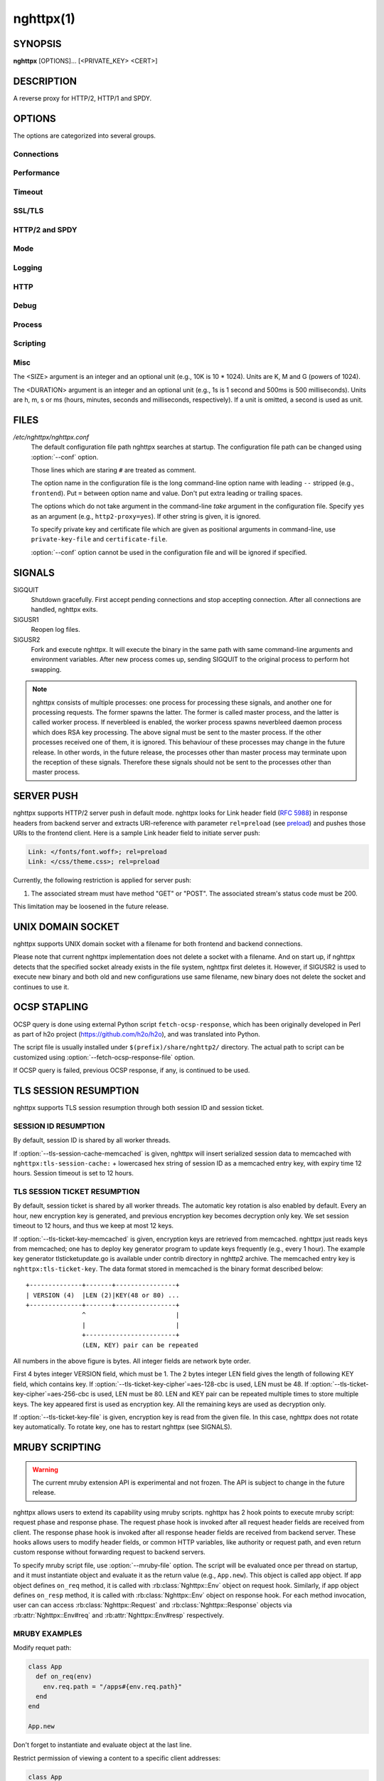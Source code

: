 
.. GENERATED by help2rst.py.  DO NOT EDIT DIRECTLY.

.. program:: nghttpx

nghttpx(1)
==========

SYNOPSIS
--------

**nghttpx** [OPTIONS]... [<PRIVATE_KEY> <CERT>]

DESCRIPTION
-----------

A reverse proxy for HTTP/2, HTTP/1 and SPDY.

.. describe:: <PRIVATE_KEY>

    
    Set path  to server's private key.   Required unless :option:`-p`\,
    :option:`--client` or :option:`\--frontend-no-tls` are given.

.. describe:: <CERT>

    Set path  to server's certificate.  Required  unless :option:`-p`\,
    :option:`--client` or  :option:`\--frontend-no-tls` are given.  To  make OCSP
    stapling work, this must be absolute path.


OPTIONS
-------

The options are categorized into several groups.

Connections
~~~~~~~~~~~

.. option:: -b, --backend=(<HOST>,<PORT>|unix:<PATH>)[;<PATTERN>[:...]]

    Set  backend  host  and   port.   The  multiple  backend
    addresses are  accepted by repeating this  option.  UNIX
    domain socket  can be  specified by prefixing  path name
    with "unix:" (e.g., unix:/var/run/backend.sock).

    Optionally, if <PATTERN>s are given, the backend address
    is only used  if request matches the pattern.   If :option:`-s` or
    :option:`-p`  is  used,  <PATTERN>s   are  ignored.   The  pattern
    matching  is closely  designed to  ServeMux in  net/http
    package of Go  programming language.  <PATTERN> consists
    of path, host + path or  just host.  The path must start
    with "*/*".  If  it ends with "*/*", it  matches all request
    path in  its subtree.  To  deal with the request  to the
    directory without  trailing slash,  the path  which ends
    with "*/*" also matches the  request path which only lacks
    trailing '*/*'  (e.g., path  "*/foo/*" matches  request path
    "*/foo*").  If it does not end with "*/*", it performs exact
    match against  the request path.   If host is  given, it
    performs exact match against  the request host.  If host
    alone  is given,  "*/*"  is  appended to  it,  so that  it
    matches  all   request  paths  under  the   host  (e.g.,
    specifying "nghttp2.org" equals to "nghttp2.org/").

    Patterns with  host take  precedence over  patterns with
    just path.   Then, longer patterns take  precedence over
    shorter  ones,  breaking  a  tie by  the  order  of  the
    appearance in the configuration.

    If <PATTERN> is  omitted, "*/*" is used  as pattern, which
    matches  all  request  paths (catch-all  pattern).   The
    catch-all backend must be given.

    When doing  a match, nghttpx made  some normalization to
    pattern, request host and path.  For host part, they are
    converted to lower case.  For path part, percent-encoded
    unreserved characters  defined in RFC 3986  are decoded,
    and any  dot-segments (".."  and ".")   are resolved and
    removed.

    For   example,   :option:`-b`\'127.0.0.1,8080;nghttp2.org/httpbin/'
    matches the  request host "nghttp2.org" and  the request
    path "*/httpbin/get*", but does not match the request host
    "nghttp2.org" and the request path "*/index.html*".

    The  multiple <PATTERN>s  can  be specified,  delimiting
    them            by           ":".             Specifying
    :option:`-b`\'127.0.0.1,8080;nghttp2.org:www.nghttp2.org'  has  the
    same  effect  to specify  :option:`-b`\'127.0.0.1,8080;nghttp2.org'
    and :option:`-b`\'127.0.0.1,8080;www.nghttp2.org'.

    The backend addresses sharing same <PATTERN> are grouped
    together forming  load balancing  group.

    Since ";" and ":" are  used as delimiter, <PATTERN> must
    not  contain these  characters.  Since  ";" has  special
    meaning in shell, the option value must be quoted.


    Default: ``127.0.0.1,80``

.. option:: -f, --frontend=(<HOST>,<PORT>|unix:<PATH>)

    Set  frontend  host and  port.   If  <HOST> is  '\*',  it
    assumes  all addresses  including  both  IPv4 and  IPv6.
    UNIX domain  socket can  be specified by  prefixing path
    name with "unix:" (e.g., unix:/var/run/nghttpx.sock)

    Default: ``*,3000``

.. option:: --backlog=<N>

    Set listen backlog size.

    Default: ``512``

.. option:: --backend-ipv4

    Resolve backend hostname to IPv4 address only.

.. option:: --backend-ipv6

    Resolve backend hostname to IPv6 address only.

.. option:: --backend-http-proxy-uri=<URI>

    Specify      proxy       URI      in       the      form
    http://[<USER>:<PASS>@]<PROXY>:<PORT>.    If   a   proxy
    requires  authentication,  specify  <USER>  and  <PASS>.
    Note that  they must be properly  percent-encoded.  This
    proxy  is used  when the  backend connection  is HTTP/2.
    First,  make  a CONNECT  request  to  the proxy  and  it
    connects  to the  backend  on behalf  of nghttpx.   This
    forms  tunnel.   After  that, nghttpx  performs  SSL/TLS
    handshake with  the downstream through the  tunnel.  The
    timeouts when connecting and  making CONNECT request can
    be     specified    by     :option:`--backend-read-timeout`    and
    :option:`--backend-write-timeout` options.

.. option:: --accept-proxy-protocol

    Accept PROXY protocol version 1 on frontend connection.


Performance
~~~~~~~~~~~

.. option:: -n, --workers=<N>

    Set the number of worker threads.

    Default: ``1``

.. option:: --read-rate=<SIZE>

    Set maximum  average read  rate on  frontend connection.
    Setting 0 to this option means read rate is unlimited.

    Default: ``0``

.. option:: --read-burst=<SIZE>

    Set  maximum read  burst  size  on frontend  connection.
    Setting  0  to this  option  means  read burst  size  is
    unlimited.

    Default: ``0``

.. option:: --write-rate=<SIZE>

    Set maximum  average write rate on  frontend connection.
    Setting 0 to this option means write rate is unlimited.

    Default: ``0``

.. option:: --write-burst=<SIZE>

    Set  maximum write  burst size  on frontend  connection.
    Setting  0 to  this  option means  write  burst size  is
    unlimited.

    Default: ``0``

.. option:: --worker-read-rate=<SIZE>

    Set maximum average read rate on frontend connection per
    worker.  Setting  0 to  this option  means read  rate is
    unlimited.  Not implemented yet.

    Default: ``0``

.. option:: --worker-read-burst=<SIZE>

    Set maximum  read burst size on  frontend connection per
    worker.  Setting 0 to this  option means read burst size
    is unlimited.  Not implemented yet.

    Default: ``0``

.. option:: --worker-write-rate=<SIZE>

    Set maximum  average write  rate on  frontend connection
    per worker.  Setting  0 to this option  means write rate
    is unlimited.  Not implemented yet.

    Default: ``0``

.. option:: --worker-write-burst=<SIZE>

    Set maximum write burst  size on frontend connection per
    worker.  Setting 0 to this option means write burst size
    is unlimited.  Not implemented yet.

    Default: ``0``

.. option:: --worker-frontend-connections=<N>

    Set maximum number  of simultaneous connections frontend
    accepts.  Setting 0 means unlimited.

    Default: ``0``

.. option:: --backend-http2-connections-per-worker=<N>

    Set   maximum   number   of  backend   HTTP/2   physical
    connections  per  worker.   If  pattern is  used  in  :option:`-b`
    option, this limit is applied  to each pattern group (in
    other  words, each  pattern group  can have  maximum <N>
    HTTP/2  connections).  The  default  value  is 0,  which
    means  that  the value  is  adjusted  to the  number  of
    backend addresses.  If pattern  is used, this adjustment
    is done for each pattern group.

.. option:: --backend-http1-connections-per-host=<N>

    Set   maximum  number   of  backend   concurrent  HTTP/1
    connections per origin host.   This option is meaningful
    when :option:`-s` option  is used.  The origin  host is determined
    by  authority  portion  of requset  URI  (or  :authority
    header  field  for  HTTP/2).   To limit  the  number  of
    connections   per  frontend   for   default  mode,   use
    :option:`--backend-http1-connections-per-frontend`\.

    Default: ``8``

.. option:: --backend-http1-connections-per-frontend=<N>

    Set   maximum  number   of  backend   concurrent  HTTP/1
    connections per frontend.  This  option is only used for
    default mode.   0 means unlimited.  To  limit the number
    of connections  per host for  HTTP/2 or SPDY  proxy mode
    (-s option), use :option:`--backend-http1-connections-per-host`\.

    Default: ``0``

.. option:: --rlimit-nofile=<N>

    Set maximum number of open files (RLIMIT_NOFILE) to <N>.
    If 0 is given, nghttpx does not set the limit.

    Default: ``0``

.. option:: --backend-request-buffer=<SIZE>

    Set buffer size used to store backend request.

    Default: ``16K``

.. option:: --backend-response-buffer=<SIZE>

    Set buffer size used to store backend response.

    Default: ``16K``

.. option:: --fastopen=<N>

    Enables  "TCP Fast  Open" for  the listening  socket and
    limits the  maximum length for the  queue of connections
    that have not yet completed the three-way handshake.  If
    value is 0 then fast open is disabled.

    Default: ``0``

Timeout
~~~~~~~

.. option:: --frontend-http2-read-timeout=<DURATION>

    Specify  read  timeout  for  HTTP/2  and  SPDY  frontend
    connection.

    Default: ``3m``

.. option:: --frontend-read-timeout=<DURATION>

    Specify read timeout for HTTP/1.1 frontend connection.

    Default: ``1m``

.. option:: --frontend-write-timeout=<DURATION>

    Specify write timeout for all frontend connections.

    Default: ``30s``

.. option:: --stream-read-timeout=<DURATION>

    Specify  read timeout  for HTTP/2  and SPDY  streams.  0
    means no timeout.

    Default: ``0``

.. option:: --stream-write-timeout=<DURATION>

    Specify write  timeout for  HTTP/2 and SPDY  streams.  0
    means no timeout.

    Default: ``0``

.. option:: --backend-read-timeout=<DURATION>

    Specify read timeout for backend connection.

    Default: ``1m``

.. option:: --backend-write-timeout=<DURATION>

    Specify write timeout for backend connection.

    Default: ``30s``

.. option:: --backend-keep-alive-timeout=<DURATION>

    Specify keep-alive timeout for backend connection.

    Default: ``2s``

.. option:: --listener-disable-timeout=<DURATION>

    After accepting  connection failed,  connection listener
    is disabled  for a given  amount of time.   Specifying 0
    disables this feature.

    Default: ``0``


SSL/TLS
~~~~~~~

.. option:: --ciphers=<SUITE>

    Set allowed  cipher list.  The  format of the  string is
    described in OpenSSL ciphers(1).

.. option:: -k, --insecure

    Don't  verify   backend  server's  certificate   if  :option:`-p`\,
    :option:`--client`    or    :option:`\--http2-bridge`     are    given    and
    :option:`--backend-no-tls` is not given.

.. option:: --cacert=<PATH>

    Set path to trusted CA  certificate file if :option:`-p`\, :option:`--client`
    or :option:`--http2-bridge` are given  and :option:`\--backend-no-tls` is not
    given.  The file must be  in PEM format.  It can contain
    multiple  certificates.    If  the  linked   OpenSSL  is
    configured to  load system  wide certificates,  they are
    loaded at startup regardless of this option.

.. option:: --private-key-passwd-file=<PATH>

    Path  to file  that contains  password for  the server's
    private key.   If none is  given and the private  key is
    password protected it'll be requested interactively.

.. option:: --subcert=<KEYPATH>:<CERTPATH>

    Specify  additional certificate  and  private key  file.
    nghttpx will  choose certificates based on  the hostname
    indicated  by  client  using TLS  SNI  extension.   This
    option  can  be  used  multiple  times.   To  make  OCSP
    stapling work, <CERTPATH> must be absolute path.

.. option:: --backend-tls-sni-field=<HOST>

    Explicitly  set the  content of  the TLS  SNI extension.
    This will default to the backend HOST name.

.. option:: --dh-param-file=<PATH>

    Path to file that contains  DH parameters in PEM format.
    Without  this   option,  DHE   cipher  suites   are  not
    available.

.. option:: --npn-list=<LIST>

    Comma delimited list of  ALPN protocol identifier sorted
    in the  order of preference.  That  means most desirable
    protocol comes  first.  This  is used  in both  ALPN and
    NPN.  The parameter must be  delimited by a single comma
    only  and any  white spaces  are  treated as  a part  of
    protocol string.

    Default: ``h2,h2-16,h2-14,spdy/3.1,http/1.1``

.. option:: --verify-client

    Require and verify client certificate.

.. option:: --verify-client-cacert=<PATH>

    Path  to file  that contains  CA certificates  to verify
    client certificate.  The file must be in PEM format.  It
    can contain multiple certificates.

.. option:: --client-private-key-file=<PATH>

    Path to  file that contains  client private key  used in
    backend client authentication.

.. option:: --client-cert-file=<PATH>

    Path to  file that  contains client certificate  used in
    backend client authentication.

.. option:: --tls-proto-list=<LIST>

    Comma delimited list of  SSL/TLS protocol to be enabled.
    The following protocols  are available: TLSv1.2, TLSv1.1
    and   TLSv1.0.    The   name   matching   is   done   in
    case-insensitive   manner.    The  parameter   must   be
    delimited by  a single comma  only and any  white spaces
    are  treated  as a  part  of  protocol string.   If  the
    protocol list advertised by client does not overlap this
    list,  you  will  receive  the  error  message  "unknown
    protocol".

    Default: ``TLSv1.2,TLSv1.1``

.. option:: --tls-ticket-key-file=<PATH>

    Path to file that contains  random data to construct TLS
    session ticket  parameters.  If aes-128-cbc is  given in
    :option:`--tls-ticket-key-cipher`\, the  file must  contain exactly
    48    bytes.     If     aes-256-cbc    is    given    in
    :option:`--tls-ticket-key-cipher`\, the  file must  contain exactly
    80  bytes.   This  options  can be  used  repeatedly  to
    specify  multiple ticket  parameters.  If  several files
    are given,  only the  first key is  used to  encrypt TLS
    session  tickets.  Other  keys are  accepted but  server
    will  issue new  session  ticket with  first key.   This
    allows  session  key  rotation.  Please  note  that  key
    rotation  does  not  occur automatically.   User  should
    rearrange  files or  change options  values and  restart
    nghttpx gracefully.   If opening  or reading  given file
    fails, all loaded  keys are discarded and  it is treated
    as if none  of this option is given.  If  this option is
    not given or an error  occurred while opening or reading
    a file,  key is  generated every  1 hour  internally and
    they are  valid for  12 hours.   This is  recommended if
    ticket  key sharing  between  nghttpx  instances is  not
    required.

.. option:: --tls-ticket-key-memcached=<HOST>,<PORT>

    Specify  address of  memcached server  to store  session
    cache.   This  enables  shared TLS  ticket  key  between
    multiple nghttpx  instances.  nghttpx  does not  set TLS
    ticket  key  to  memcached.   The  external  ticket  key
    generator  is required.   nghttpx just  gets TLS  ticket
    keys from  memcached, and  use them,  possibly replacing
    current set of keys.  It is  up to extern TLS ticket key
    generator to  rotate keys frequently.  See  "TLS SESSION
    TICKET RESUMPTION"  section in  manual page to  know the
    data format in memcached entry.

.. option:: --tls-ticket-key-memcached-interval=<DURATION>

    Set interval to get TLS ticket keys from memcached.

    Default: ``10m``

.. option:: --tls-ticket-key-memcached-max-retry=<N>

    Set  maximum   number  of  consecutive   retries  before
    abandoning TLS ticket key  retrieval.  If this number is
    reached,  the  attempt  is considered  as  failure,  and
    "failure" count  is incremented by 1,  which contributed
    to            the            value            controlled
    :option:`--tls-ticket-key-memcached-max-fail` option.

    Default: ``3``

.. option:: --tls-ticket-key-memcached-max-fail=<N>

    Set  maximum   number  of  consecutive   failure  before
    disabling TLS ticket until next scheduled key retrieval.

    Default: ``2``

.. option:: --tls-ticket-key-cipher=<CIPHER>

    Specify cipher  to encrypt TLS session  ticket.  Specify
    either   aes-128-cbc   or  aes-256-cbc.    By   default,
    aes-128-cbc is used.

.. option:: --fetch-ocsp-response-file=<PATH>

    Path to  fetch-ocsp-response script file.  It  should be
    absolute path.

    Default: ``/usr/local/share/nghttp2/fetch-ocsp-response``

.. option:: --ocsp-update-interval=<DURATION>

    Set interval to update OCSP response cache.

    Default: ``4h``

.. option:: --no-ocsp

    Disable OCSP stapling.

.. option:: --tls-session-cache-memcached=<HOST>,<PORT>

    Specify  address of  memcached server  to store  session
    cache.   This  enables   shared  session  cache  between
    multiple nghttpx instances.

.. option:: --tls-dyn-rec-warmup-threshold=<SIZE>

    Specify the  threshold size for TLS  dynamic record size
    behaviour.  During  a TLS  session, after  the threshold
    number of bytes  have been written, the  TLS record size
    will be increased to the maximum allowed (16K).  The max
    record size will  continue to be used on  the active TLS
    session.  After  :option:`--tls-dyn-rec-idle-timeout` has elapsed,
    the record size is reduced  to 1300 bytes.  Specify 0 to
    always use  the maximum record size,  regardless of idle
    period.   This  behaviour  applies   to  all  TLS  based
    frontends, and TLS HTTP/2 backends.

    Default: ``1M``

.. option:: --tls-dyn-rec-idle-timeout=<DURATION>

    Specify TLS dynamic record  size behaviour timeout.  See
    :option:`--tls-dyn-rec-warmup-threshold`  for   more  information.
    This behaviour  applies to all TLS  based frontends, and
    TLS HTTP/2 backends.

    Default: ``1s``


HTTP/2 and SPDY
~~~~~~~~~~~~~~~

.. option:: -c, --http2-max-concurrent-streams=<N>

    Set the maximum number of  the concurrent streams in one
    HTTP/2 and SPDY session.

    Default: ``100``

.. option:: --frontend-http2-window-bits=<N>

    Sets the  per-stream initial window size  of HTTP/2 SPDY
    frontend connection.  For HTTP/2,  the size is 2\*\*<N>-1.
    For SPDY, the size is 2\*\*<N>.

    Default: ``16``

.. option:: --frontend-http2-connection-window-bits=<N>

    Sets the  per-connection window size of  HTTP/2 and SPDY
    frontend   connection.    For   HTTP/2,  the   size   is
    2**<N>-1. For SPDY, the size is 2\*\*<N>.

    Default: ``16``

.. option:: --frontend-no-tls

    Disable SSL/TLS on frontend connections.

.. option:: --backend-http2-window-bits=<N>

    Sets  the   initial  window   size  of   HTTP/2  backend
    connection to 2\*\*<N>-1.

    Default: ``16``

.. option:: --backend-http2-connection-window-bits=<N>

    Sets the  per-connection window  size of  HTTP/2 backend
    connection to 2\*\*<N>-1.

    Default: ``16``

.. option:: --backend-no-tls

    Disable SSL/TLS on backend connections.

.. option:: --http2-no-cookie-crumbling

    Don't crumble cookie header field.

.. option:: --padding=<N>

    Add  at most  <N> bytes  to  a HTTP/2  frame payload  as
    padding.  Specify 0 to  disable padding.  This option is
    meant for debugging purpose  and not intended to enhance
    protocol security.

.. option:: --no-server-push

    Disable  HTTP/2  server  push.    Server  push  is  only
    supported  by default  mode and  HTTP/2 frontend.   SPDY
    frontend does not support server push.


Mode
~~~~

.. describe:: (default mode)

    
    Accept  HTTP/2,  SPDY  and HTTP/1.1  over  SSL/TLS.   If
    :option:`--frontend-no-tls` is  used, accept HTTP/2  and HTTP/1.1.
    The  incoming HTTP/1.1  connection  can  be upgraded  to
    HTTP/2  through  HTTP  Upgrade.   The  protocol  to  the
    backend is HTTP/1.1.

.. option:: -s, --http2-proxy

    Like default mode, but enable secure proxy mode.

.. option:: --http2-bridge

    Like default  mode, but communicate with  the backend in
    HTTP/2 over SSL/TLS.  Thus  the incoming all connections
    are converted  to HTTP/2  connection and relayed  to the
    backend.  See :option:`--backend-http-proxy-uri` option if you are
    behind  the proxy  and want  to connect  to the  outside
    HTTP/2 proxy.

.. option:: --client

    Accept  HTTP/2   and  HTTP/1.1  without   SSL/TLS.   The
    incoming HTTP/1.1  connection can be upgraded  to HTTP/2
    connection through  HTTP Upgrade.   The protocol  to the
    backend is HTTP/2.   To use nghttpx as  a forward proxy,
    use :option:`-p` option instead.

.. option:: -p, --client-proxy

    Like :option:`--client`  option, but it also  requires the request
    path from frontend must be an absolute URI, suitable for
    use as a forward proxy.


Logging
~~~~~~~

.. option:: -L, --log-level=<LEVEL>

    Set the severity  level of log output.   <LEVEL> must be
    one of INFO, NOTICE, WARN, ERROR and FATAL.

    Default: ``NOTICE``

.. option:: --accesslog-file=<PATH>

    Set path to write access log.  To reopen file, send USR1
    signal to nghttpx.

.. option:: --accesslog-syslog

    Send  access log  to syslog.   If this  option is  used,
    :option:`--accesslog-file` option is ignored.

.. option:: --accesslog-format=<FORMAT>

    Specify  format  string  for access  log.   The  default
    format is combined format.   The following variables are
    available:

    * $remote_addr: client IP address.
    * $time_local: local time in Common Log format.
    * $time_iso8601: local time in ISO 8601 format.
    * $request: HTTP request line.
    * $status: HTTP response status code.
    * $body_bytes_sent: the  number of bytes sent  to client
      as response body.
    * $http_<VAR>: value of HTTP  request header <VAR> where
      '_' in <VAR> is replaced with '-'.
    * $remote_port: client  port.
    * $server_port: server port.
    * $request_time: request processing time in seconds with
      milliseconds resolution.
    * $pid: PID of the running process.
    * $alpn: ALPN identifier of the protocol which generates
      the response.   For HTTP/1,  ALPN is  always http/1.1,
      regardless of minor version.
    * $ssl_cipher: cipher used for SSL/TLS connection.
    * $ssl_protocol: protocol for SSL/TLS connection.
    * $ssl_session_id: session ID for SSL/TLS connection.
    * $ssl_session_reused:  "r"   if  SSL/TLS   session  was
      reused.  Otherwise, "."

    The  variable  can  be  enclosed  by  "{"  and  "}"  for
    disambiguation (e.g., ${remote_addr}).


    Default: ``$remote_addr - - [$time_local] "$request" $status $body_bytes_sent "$http_referer" "$http_user_agent"``

.. option:: --errorlog-file=<PATH>

    Set path to write error  log.  To reopen file, send USR1
    signal  to nghttpx.   stderr will  be redirected  to the
    error log file unless :option:`--errorlog-syslog` is used.

    Default: ``/dev/stderr``

.. option:: --errorlog-syslog

    Send  error log  to  syslog.  If  this  option is  used,
    :option:`--errorlog-file` option is ignored.

.. option:: --syslog-facility=<FACILITY>

    Set syslog facility to <FACILITY>.

    Default: ``daemon``


HTTP
~~~~

.. option:: --add-x-forwarded-for

    Append  X-Forwarded-For header  field to  the downstream
    request.

.. option:: --strip-incoming-x-forwarded-for

    Strip X-Forwarded-For  header field from  inbound client
    requests.

.. option:: --no-via

    Don't append to  Via header field.  If  Via header field
    is received, it is left unaltered.

.. option:: --no-location-rewrite

    Don't rewrite  location header field  on :option:`--http2-bridge`\,
    :option:`--client`  and  default   mode.   For  :option:`\--http2-proxy`  and
    :option:`--client-proxy` mode,  location header field will  not be
    altered regardless of this option.

.. option:: --host-rewrite

    Rewrite   host   and   :authority   header   fields   on
    :option:`--http2-bridge`\,   :option:`--client`   and  default   mode.    For
    :option:`--http2-proxy`  and  :option:`\--client-proxy` mode,  these  headers
    will not be altered regardless of this option.

.. option:: --altsvc=<PROTOID,PORT[,HOST,[ORIGIN]]>

    Specify   protocol  ID,   port,  host   and  origin   of
    alternative service.  <HOST>  and <ORIGIN> are optional.
    They  are advertised  in  alt-svc header  field only  in
    HTTP/1.1  frontend.  This  option can  be used  multiple
    times   to   specify  multiple   alternative   services.
    Example: :option:`--altsvc`\=h2,443

.. option:: --add-request-header=<HEADER>

    Specify additional header field to add to request header
    set.  This  option just  appends header field  and won't
    replace anything  already set.  This option  can be used
    several  times   to  specify  multiple   header  fields.
    Example: :option:`--add-request-header`\="foo: bar"

.. option:: --add-response-header=<HEADER>

    Specify  additional  header  field to  add  to  response
    header set.   This option just appends  header field and
    won't replace anything already  set.  This option can be
    used several  times to  specify multiple  header fields.
    Example: :option:`--add-response-header`\="foo: bar"

.. option:: --header-field-buffer=<SIZE>

    Set maximum  buffer size for incoming  HTTP header field
    list.   This is  the sum  of  header name  and value  in
    bytes.

    Default: ``64K``

.. option:: --max-header-fields=<N>

    Set maximum number of incoming HTTP header fields, which
    appear in one request or response header field list.

    Default: ``100``


Debug
~~~~~

.. option:: --frontend-http2-dump-request-header=<PATH>

    Dumps request headers received by HTTP/2 frontend to the
    file denoted  in <PATH>.  The  output is done  in HTTP/1
    header field format and each header block is followed by
    an empty line.  This option  is not thread safe and MUST
    NOT be used with option :option:`-n`\<N>, where <N> >= 2.

.. option:: --frontend-http2-dump-response-header=<PATH>

    Dumps response headers sent  from HTTP/2 frontend to the
    file denoted  in <PATH>.  The  output is done  in HTTP/1
    header field format and each header block is followed by
    an empty line.  This option  is not thread safe and MUST
    NOT be used with option :option:`-n`\<N>, where <N> >= 2.

.. option:: -o, --frontend-frame-debug

    Print HTTP/2 frames in  frontend to stderr.  This option
    is  not thread  safe and  MUST NOT  be used  with option
    :option:`-n`\=N, where N >= 2.


Process
~~~~~~~

.. option:: -D, --daemon

    Run in a background.  If :option:`-D` is used, the current working
    directory is changed to '*/*'.

.. option:: --pid-file=<PATH>

    Set path to save PID of this program.

.. option:: --user=<USER>

    Run this program as <USER>.   This option is intended to
    be used to drop root privileges.


Scripting
~~~~~~~~~

.. option:: --mruby-file=<PATH>

    Set mruby script file


Misc
~~~~

.. option:: --conf=<PATH>

    Load configuration from <PATH>.

    Default: ``/etc/nghttpx/nghttpx.conf``

.. option:: --include=<PATH>

    Load additional configurations from <PATH>.  File <PATH>
    is  read  when  configuration  parser  encountered  this
    option.  This option can be used multiple times, or even
    recursively.

.. option:: -v, --version

    Print version and exit.

.. option:: -h, --help

    Print this help and exit.



The <SIZE> argument is an integer and an optional unit (e.g., 10K is
10 * 1024).  Units are K, M and G (powers of 1024).

The <DURATION> argument is an integer and an optional unit (e.g., 1s
is 1 second and 500ms is 500 milliseconds).  Units are h, m, s or ms
(hours, minutes, seconds and milliseconds, respectively).  If a unit
is omitted, a second is used as unit.

FILES
-----

*/etc/nghttpx/nghttpx.conf*
  The default configuration file path nghttpx searches at startup.
  The configuration file path can be changed using :option:`--conf`
  option.

  Those lines which are staring ``#`` are treated as comment.

  The option name in the configuration file is the long command-line
  option name with leading ``--`` stripped (e.g., ``frontend``).  Put
  ``=`` between option name and value.  Don't put extra leading or
  trailing spaces.

  The options which do not take argument in the command-line *take*
  argument in the configuration file.  Specify ``yes`` as an argument
  (e.g., ``http2-proxy=yes``).  If other string is given, it is
  ignored.

  To specify private key and certificate file which are given as
  positional arguments in command-line, use ``private-key-file`` and
  ``certificate-file``.

  :option:`--conf` option cannot be used in the configuration file and
  will be ignored if specified.

SIGNALS
-------

SIGQUIT
  Shutdown gracefully.  First accept pending connections and stop
  accepting connection.  After all connections are handled, nghttpx
  exits.

SIGUSR1
  Reopen log files.

SIGUSR2
  Fork and execute nghttpx.  It will execute the binary in the same
  path with same command-line arguments and environment variables.
  After new process comes up, sending SIGQUIT to the original process
  to perform hot swapping.

.. note::

  nghttpx consists of multiple processes: one process for processing
  these signals, and another one for processing requests.  The former
  spawns the latter.  The former is called master process, and the
  latter is called worker process.  If neverbleed is enabled, the
  worker process spawns neverbleed daemon process which does RSA key
  processing.  The above signal must be sent to the master process.
  If the other processes received one of them, it is ignored.  This
  behaviour of these processes may change in the future release.  In
  other words, in the future release, the processes other than master
  process may terminate upon the reception of these signals.
  Therefore these signals should not be sent to the processes other
  than master process.

SERVER PUSH
-----------

nghttpx supports HTTP/2 server push in default mode.  nghttpx looks
for Link header field (`RFC 5988
<http://tools.ietf.org/html/rfc5988>`_) in response headers from
backend server and extracts URI-reference with parameter
``rel=preload`` (see `preload
<http://w3c.github.io/preload/#interoperability-with-http-link-header>`_)
and pushes those URIs to the frontend client. Here is a sample Link
header field to initiate server push:

.. code-block:: http

  Link: </fonts/font.woff>; rel=preload
  Link: </css/theme.css>; rel=preload

Currently, the following restriction is applied for server push:

1. The associated stream must have method "GET" or "POST".  The
   associated stream's status code must be 200.

This limitation may be loosened in the future release.

UNIX DOMAIN SOCKET
------------------

nghttpx supports UNIX domain socket with a filename for both frontend
and backend connections.

Please note that current nghttpx implementation does not delete a
socket with a filename.  And on start up, if nghttpx detects that the
specified socket already exists in the file system, nghttpx first
deletes it.  However, if SIGUSR2 is used to execute new binary and
both old and new configurations use same filename, new binary does not
delete the socket and continues to use it.

OCSP STAPLING
-------------

OCSP query is done using external Python script
``fetch-ocsp-response``, which has been originally developed in Perl
as part of h2o project (https://github.com/h2o/h2o), and was
translated into Python.

The script file is usually installed under
``$(prefix)/share/nghttp2/`` directory.  The actual path to script can
be customized using :option:`--fetch-ocsp-response-file` option.

If OCSP query is failed, previous OCSP response, if any, is continued
to be used.

TLS SESSION RESUMPTION
----------------------

nghttpx supports TLS session resumption through both session ID and
session ticket.

SESSION ID RESUMPTION
~~~~~~~~~~~~~~~~~~~~~

By default, session ID is shared by all worker threads.

If :option:`--tls-session-cache-memcached` is given, nghttpx will
insert serialized session data to memcached with
``nghttpx:tls-session-cache:`` + lowercased hex string of session ID
as a memcached entry key, with expiry time 12 hours.  Session timeout
is set to 12 hours.

TLS SESSION TICKET RESUMPTION
~~~~~~~~~~~~~~~~~~~~~~~~~~~~~

By default, session ticket is shared by all worker threads.  The
automatic key rotation is also enabled by default.  Every an hour, new
encryption key is generated, and previous encryption key becomes
decryption only key.  We set session timeout to 12 hours, and thus we
keep at most 12 keys.

If :option:`--tls-ticket-key-memcached` is given, encryption keys are
retrieved from memcached.  nghttpx just reads keys from memcached; one
has to deploy key generator program to update keys frequently (e.g.,
every 1 hour).  The example key generator tlsticketupdate.go is
available under contrib directory in nghttp2 archive.  The memcached
entry key is ``nghttpx:tls-ticket-key``.  The data format stored in
memcached is the binary format described below::

    +--------------+-------+----------------+
    | VERSION (4)  |LEN (2)|KEY(48 or 80) ...
    +--------------+-------+----------------+
                   ^                        |
		   |                        |
		   +------------------------+
                   (LEN, KEY) pair can be repeated

All numbers in the above figure is bytes.  All integer fields are
network byte order.

First 4 bytes integer VERSION field, which must be 1.  The 2 bytes
integer LEN field gives the length of following KEY field, which
contains key.  If :option:`--tls-ticket-key-cipher`\=aes-128-cbc is
used, LEN must be 48.  If
:option:`--tls-ticket-key-cipher`\=aes-256-cbc is used, LEN must be
80.  LEN and KEY pair can be repeated multiple times to store multiple
keys.  The key appeared first is used as encryption key.  All the
remaining keys are used as decryption only.

If :option:`--tls-ticket-key-file` is given, encryption key is read
from the given file.  In this case, nghttpx does not rotate key
automatically.  To rotate key, one has to restart nghttpx (see
SIGNALS).

MRUBY SCRIPTING
---------------

.. warning::

  The current mruby extension API is experimental and not frozen.  The
  API is subject to change in the future release.

nghttpx allows users to extend its capability using mruby scripts.
nghttpx has 2 hook points to execute mruby script: request phase and
response phase.  The request phase hook is invoked after all request
header fields are received from client.  The response phase hook is
invoked after all response header fields are received from backend
server.  These hooks allows users to modify header fields, or common
HTTP variables, like authority or request path, and even return custom
response without forwarding request to backend servers.

To specify mruby script file, use :option:`--mruby-file` option.  The
script will be evaluated once per thread on startup, and it must
instantiate object and evaluate it as the return value (e.g.,
``App.new``).  This object is called app object.  If app object
defines ``on_req`` method, it is called with :rb:class:`Nghttpx::Env`
object on request hook.  Similarly, if app object defines ``on_resp``
method, it is called with :rb:class:`Nghttpx::Env` object on response
hook.  For each method invocation, user can can access
:rb:class:`Nghttpx::Request` and :rb:class:`Nghttpx::Response` objects
via :rb:attr:`Nghttpx::Env#req` and :rb:attr:`Nghttpx::Env#resp`
respectively.

.. rb:module:: Nghttpx

.. rb:const:: REQUEST_PHASE

    Constant to represent request phase.

.. rb:const:: RESPONSE_PHASE

    Constant to represent response phase.

.. rb:class:: Env

    Object to represent current request specific context.

    .. rb:attr_reader:: req

        Return :rb:class:`Request` object.

    .. rb:attr_reader:: resp

        Return :rb:class:`Response` object.

    .. rb:attr_reader:: ctx

        Return Ruby hash object.  It persists until request finishes.
        So values set in request phase hoo can be retrieved in
        response phase hook.

    .. rb:attr_reader:: phase

        Return the current phase.

    .. rb:attr_reader:: remote_addr

        Return IP address of a remote client.

.. rb:class:: Request

    Object to represent request from client.  The modification to
    Request object is allowed only in request phase hook.

    .. rb:attr_reader:: http_version_major

        Return HTTP major version.

    .. rb:attr_reader:: http_version_minor

        Return HTTP minor version.

    .. rb:attr_accessor:: method

        HTTP method.  On assignment, copy of given value is assigned.
        We don't accept arbitrary method name.  We will document them
        later, but well known methods, like GET, PUT and POST, are all
        supported.

    .. rb:attr_accessor:: authority

        Authority (i.e., example.org), including optional port
        component .  On assignment, copy of given value is assigned.

    .. rb:attr_accessor:: scheme

        Scheme (i.e., http, https).  On assignment, copy of given
        value is assigned.

    .. rb:attr_accessor:: path

        Request path, including query component (i.e., /index.html).
        On assignment, copy of given value is assigned.  The path does
        not include authority component of URI.

    .. rb:attr_reader:: headers

        Return Ruby hash containing copy of request header fields.
        Changing values in returned hash does not change request
        header fields actually used in request processing.  Use
        :rb:meth:`Nghttpx::Request#add_header` or
        :rb:meth:`Nghttpx::Request#set_header` to change request
        header fields.

    .. rb:method:: add_header(key, value)

        Add header entry associated with key.  The value can be single
        string or array of string.  It does not replace any existing
        values associated with key.

    .. rb:method:: set_header(key, value)

        Set header entry associated with key.  The value can be single
        string or array of string.  It replaces any existing values
        associated with key.

    .. rb:method:: clear_headers

        Clear all existing request header fields.

    .. rb:method:: push uri

        Initiate to push resource identified by *uri*.  Only HTTP/2
        protocol supports this feature.  For the other protocols, this
        method is noop.  *uri* can be absolute URI, absolute path or
        relative path to the current request.  For absolute or
        relative path, scheme and authority are inherited from the
        current request.  Currently, method is always GET.  nghttpx
        will issue request to backend servers to fulfill this request.
        The request and response phase hooks will be called for pushed
        resource as well.

.. rb:class:: Response

    Object to represent response from backend server.

    .. rb:attr_reader:: http_version_major

        Return HTTP major version.

    .. rb:attr_reader:: http_version_minor

        Return HTTP minor version.

    .. rb:attr_accessor:: status

        HTTP status code.  It must be in the range [200, 999],
        inclusive.  The non-final status code is not supported in
        mruby scripting at the moment.

    .. rb:attr_reader:: headers

        Return Ruby hash containing copy of response header fields.
        Changing values in returned hash does not change response
        header fields actually used in response processing.  Use
        :rb:meth:`Nghttpx::Response#add_header` or
        :rb:meth:`Nghttpx::Response#set_header` to change response
        header fields.

    .. rb:method:: add_header(key, value)

        Add header entry associated with key.  The value can be single
        string or array of string.  It does not replace any existing
        values associated with key.

    .. rb:method:: set_header(key, value)

        Set header entry associated with key.  The value can be single
        string or array of string.  It replaces any existing values
        associated with key.

    .. rb:method:: clear_headers

        Clear all existing response header fields.

    .. rb:method:: return(body)

        Return custom response *body* to a client.  When this method
        is called in request phase hook, the request is not forwarded
        to the backend, and response phase hook for this request will
        not be invoked.  When this method is called in resonse phase
        hook, response from backend server is canceled and discarded.
        The status code and response header fields should be set
        before using this method.  To set status code, use :rb:meth To
        set response header fields, use
        :rb:attr:`Nghttpx::Response#status`.  If status code is not
        set, 200 is used.  :rb:meth:`Nghttpx::Response#add_header` and
        :rb:meth:`Nghttpx::Response#set_header`.  When this method is
        invoked in response phase hook, the response headers are
        filled with the ones received from backend server.  To send
        completely custom header fields, first call
        :rb:meth:`Nghttpx::Response#clear_headers` to erase all
        existing header fields, and then add required header fields.
        It is an error to call this method twice for a given request.

MRUBY EXAMPLES
~~~~~~~~~~~~~~

Modify requet path:

.. code-block:: ruby

    class App
      def on_req(env)
        env.req.path = "/apps#{env.req.path}"
      end
    end

    App.new

Don't forget to instantiate and evaluate object at the last line.

Restrict permission of viewing a content to a specific client
addresses:

.. code-block:: ruby

    class App
      def on_req(env)
        allowed_clients = ["127.0.0.1", "::1"]

        if env.req.path.start_with?("/log/") &&
           !allowed_clients.include?(env.remote_addr) then
          env.resp.status = 404
          env.resp.return "permission denied"
        end
      end
    end

    App.new

SEE ALSO
--------

:manpage:`nghttp(1)`, :manpage:`nghttpd(1)`, :manpage:`h2load(1)`
